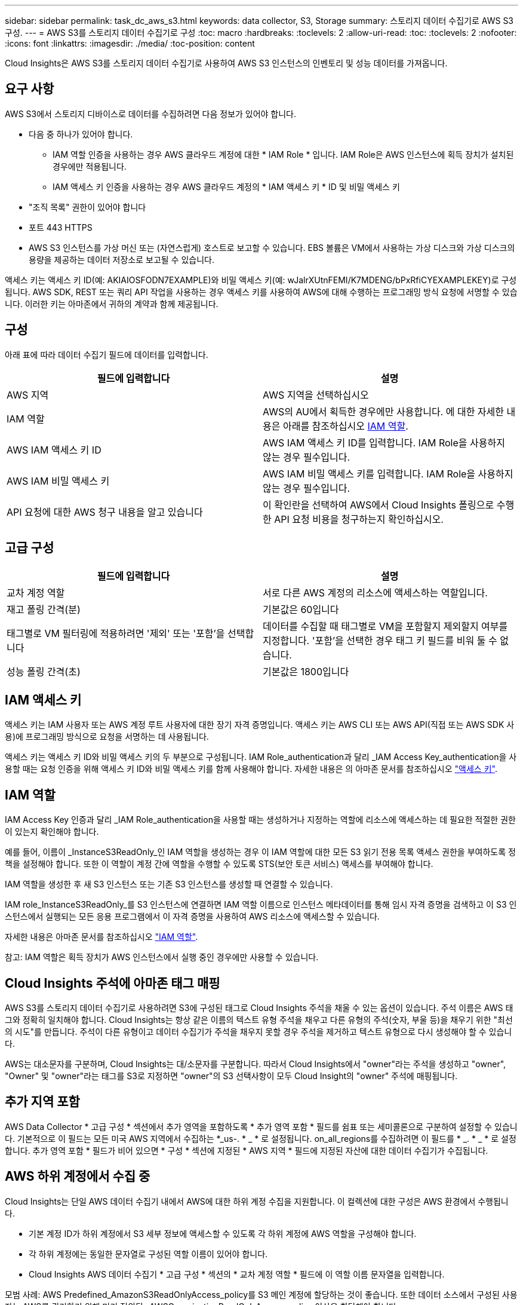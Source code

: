 ---
sidebar: sidebar 
permalink: task_dc_aws_s3.html 
keywords: data collector, S3, Storage 
summary: 스토리지 데이터 수집기로 AWS S3 구성. 
---
= AWS S3를 스토리지 데이터 수집기로 구성
:toc: macro
:hardbreaks:
:toclevels: 2
:allow-uri-read: 
:toc: 
:toclevels: 2
:nofooter: 
:icons: font
:linkattrs: 
:imagesdir: ./media/
:toc-position: content


[role="lead"]
Cloud Insights은 AWS S3를 스토리지 데이터 수집기로 사용하여 AWS S3 인스턴스의 인벤토리 및 성능 데이터를 가져옵니다.



== 요구 사항

AWS S3에서 스토리지 디바이스로 데이터를 수집하려면 다음 정보가 있어야 합니다.

* 다음 중 하나가 있어야 합니다.
+
** IAM 역할 인증을 사용하는 경우 AWS 클라우드 계정에 대한 * IAM Role * 입니다. IAM Role은 AWS 인스턴스에 획득 장치가 설치된 경우에만 적용됩니다.
** IAM 액세스 키 인증을 사용하는 경우 AWS 클라우드 계정의 * IAM 액세스 키 * ID 및 비밀 액세스 키


* "조직 목록" 권한이 있어야 합니다
* 포트 443 HTTPS
* AWS S3 인스턴스를 가상 머신 또는 (자연스럽게) 호스트로 보고할 수 있습니다. EBS 볼륨은 VM에서 사용하는 가상 디스크와 가상 디스크의 용량을 제공하는 데이터 저장소로 보고될 수 있습니다.


액세스 키는 액세스 키 ID(예: AKIAIOSFODN7EXAMPLE)와 비밀 액세스 키(예: wJalrXUtnFEMI/K7MDENG/bPxRfiCYEXAMPLEKEY)로 구성됩니다. AWS SDK, REST 또는 쿼리 API 작업을 사용하는 경우 액세스 키를 사용하여 AWS에 대해 수행하는 프로그래밍 방식 요청에 서명할 수 있습니다. 이러한 키는 아마존에서 귀하의 계약과 함께 제공됩니다.



== 구성

아래 표에 따라 데이터 수집기 필드에 데이터를 입력합니다.

[cols="2*"]
|===
| 필드에 입력합니다 | 설명 


| AWS 지역 | AWS 지역을 선택하십시오 


| IAM 역할 | AWS의 AU에서 획득한 경우에만 사용합니다. 에 대한 자세한 내용은 아래를 참조하십시오 <<iam-role,IAM 역할>>. 


| AWS IAM 액세스 키 ID | AWS IAM 액세스 키 ID를 입력합니다. IAM Role을 사용하지 않는 경우 필수입니다. 


| AWS IAM 비밀 액세스 키 | AWS IAM 비밀 액세스 키를 입력합니다. IAM Role을 사용하지 않는 경우 필수입니다. 


| API 요청에 대한 AWS 청구 내용을 알고 있습니다 | 이 확인란을 선택하여 AWS에서 Cloud Insights 폴링으로 수행한 API 요청 비용을 청구하는지 확인하십시오. 
|===


== 고급 구성

[cols="2*"]
|===
| 필드에 입력합니다 | 설명 


| 교차 계정 역할 | 서로 다른 AWS 계정의 리소스에 액세스하는 역할입니다. 


| 재고 폴링 간격(분) | 기본값은 60입니다 


| 태그별로 VM 필터링에 적용하려면 '제외' 또는 '포함'을 선택합니다 | 데이터를 수집할 때 태그별로 VM을 포함할지 제외할지 여부를 지정합니다. '포함'을 선택한 경우 태그 키 필드를 비워 둘 수 없습니다. 


| 성능 폴링 간격(초) | 기본값은 1800입니다 
|===


== IAM 액세스 키

액세스 키는 IAM 사용자 또는 AWS 계정 루트 사용자에 대한 장기 자격 증명입니다. 액세스 키는 AWS CLI 또는 AWS API(직접 또는 AWS SDK 사용)에 프로그래밍 방식으로 요청을 서명하는 데 사용됩니다.

액세스 키는 액세스 키 ID와 비밀 액세스 키의 두 부분으로 구성됩니다. IAM Role_authentication과 달리 _IAM Access Key_authentication을 사용할 때는 요청 인증을 위해 액세스 키 ID와 비밀 액세스 키를 함께 사용해야 합니다. 자세한 내용은 의 아마존 문서를 참조하십시오 link:https://docs.aws.amazon.com/IAM/latest/UserGuide/id_credentials_access-keys.html["액세스 키"].



== IAM 역할

IAM Access Key 인증과 달리 _IAM Role_authentication을 사용할 때는 생성하거나 지정하는 역할에 리소스에 액세스하는 데 필요한 적절한 권한이 있는지 확인해야 합니다.

예를 들어, 이름이 _InstanceS3ReadOnly_인 IAM 역할을 생성하는 경우 이 IAM 역할에 대한 모든 S3 읽기 전용 목록 액세스 권한을 부여하도록 정책을 설정해야 합니다. 또한 이 역할이 계정 간에 역할을 수행할 수 있도록 STS(보안 토큰 서비스) 액세스를 부여해야 합니다.

IAM 역할을 생성한 후 새 S3 인스턴스 또는 기존 S3 인스턴스를 생성할 때 연결할 수 있습니다.

IAM role_InstanceS3ReadOnly_를 S3 인스턴스에 연결하면 IAM 역할 이름으로 인스턴스 메타데이터를 통해 임시 자격 증명을 검색하고 이 S3 인스턴스에서 실행되는 모든 응용 프로그램에서 이 자격 증명을 사용하여 AWS 리소스에 액세스할 수 있습니다.

자세한 내용은 아마존 문서를 참조하십시오 link:https://docs.aws.amazon.com/IAM/latest/UserGuide/id_roles.html["IAM 역할"].

참고: IAM 역할은 획득 장치가 AWS 인스턴스에서 실행 중인 경우에만 사용할 수 있습니다.



== Cloud Insights 주석에 아마존 태그 매핑

AWS S3를 스토리지 데이터 수집기로 사용하려면 S3에 구성된 태그로 Cloud Insights 주석을 채울 수 있는 옵션이 있습니다. 주석 이름은 AWS 태그와 정확히 일치해야 합니다. Cloud Insights는 항상 같은 이름의 텍스트 유형 주석을 채우고 다른 유형의 주석(숫자, 부울 등)을 채우기 위한 "최선의 시도"를 만듭니다. 주석이 다른 유형이고 데이터 수집기가 주석을 채우지 못할 경우 주석을 제거하고 텍스트 유형으로 다시 생성해야 할 수 있습니다.

AWS는 대소문자를 구분하며, Cloud Insights는 대/소문자를 구분합니다. 따라서 Cloud Insights에서 "owner"라는 주석을 생성하고 "owner", "Owner" 및 "owner"라는 태그를 S3로 지정하면 "owner"의 S3 선택사항이 모두 Cloud Insight의 "owner" 주석에 매핑됩니다.



== 추가 지역 포함

AWS Data Collector * 고급 구성 * 섹션에서 추가 영역을 포함하도록 * 추가 영역 포함 * 필드를 쉼표 또는 세미콜론으로 구분하여 설정할 수 있습니다. 기본적으로 이 필드는 모든 미국 AWS 지역에서 수집하는 *_us-. * _ * 로 설정됩니다. on_all_regions를 수집하려면 이 필드를 * _. * _ * 로 설정합니다. 추가 영역 포함 * 필드가 비어 있으면 * 구성 * 섹션에 지정된 * AWS 지역 * 필드에 지정된 자산에 대한 데이터 수집기가 수집됩니다.



== AWS 하위 계정에서 수집 중

Cloud Insights는 단일 AWS 데이터 수집기 내에서 AWS에 대한 하위 계정 수집을 지원합니다. 이 컬렉션에 대한 구성은 AWS 환경에서 수행됩니다.

* 기본 계정 ID가 하위 계정에서 S3 세부 정보에 액세스할 수 있도록 각 하위 계정에 AWS 역할을 구성해야 합니다.
* 각 하위 계정에는 동일한 문자열로 구성된 역할 이름이 있어야 합니다.
* Cloud Insights AWS 데이터 수집기 * 고급 구성 * 섹션의 * 교차 계정 역할 * 필드에 이 역할 이름 문자열을 입력합니다.


모범 사례: AWS Predefined_AmazonS3ReadOnlyAccess_policy를 S3 메인 계정에 할당하는 것이 좋습니다. 또한 데이터 소스에서 구성된 사용자는 AWS를 쿼리하기 위해 미리 정의된 _AWSOrganizationReadOnlyAccess_policy 이상을 할당해야 합니다.

Cloud Insights가 AWS 하위 계정에서 수집하도록 환경을 구성하는 방법에 대한 자세한 내용은 다음을 참조하십시오.

link:https://docs.aws.amazon.com/IAM/latest/UserGuide/tutorial_cross-account-with-roles.html["자습서: IAM 역할을 사용하여 AWS 계정 전체에서 대리인 액세스"]

link:https://docs.aws.amazon.com/IAM/latest/UserGuide/id_roles_common-scenarios_aws-accounts.html["AWS 설정: 사용자가 소유한 다른 AWS 계정에서 IAM 사용자에 대한 액세스 제공"]

link:https://docs.aws.amazon.com/IAM/latest/UserGuide/id_roles_create_for-user.html["IAM 사용자에 대한 권한을 위임하기 위한 역할 생성"]



== 문제 해결

이 Data Collector에 대한 추가 정보는 에서 확인할 수 있습니다 link:concept_requesting_support.html["지원"] 페이지 또는 에 있습니다 link:reference_data_collector_support_matrix.html["Data Collector 지원 매트릭스"].
